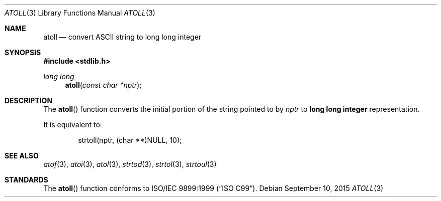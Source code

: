 .\" Copyright (c) 1990, 1991 The Regents of the University of California.
.\" All rights reserved.
.\"
.\" This code is derived from software contributed to Berkeley by
.\" the American National Standards Committee X3, on Information
.\" Processing Systems.
.\"
.\" Redistribution and use in source and binary forms, with or without
.\" modification, are permitted provided that the following conditions
.\" are met:
.\" 1. Redistributions of source code must retain the above copyright
.\"    notice, this list of conditions and the following disclaimer.
.\" 2. Redistributions in binary form must reproduce the above copyright
.\"    notice, this list of conditions and the following disclaimer in the
.\"    documentation and/or other materials provided with the distribution.
.\" 3. Neither the name of the University nor the names of its contributors
.\"    may be used to endorse or promote products derived from this software
.\"    without specific prior written permission.
.\"
.\" THIS SOFTWARE IS PROVIDED BY THE REGENTS AND CONTRIBUTORS ``AS IS'' AND
.\" ANY EXPRESS OR IMPLIED WARRANTIES, INCLUDING, BUT NOT LIMITED TO, THE
.\" IMPLIED WARRANTIES OF MERCHANTABILITY AND FITNESS FOR A PARTICULAR PURPOSE
.\" ARE DISCLAIMED.  IN NO EVENT SHALL THE REGENTS OR CONTRIBUTORS BE LIABLE
.\" FOR ANY DIRECT, INDIRECT, INCIDENTAL, SPECIAL, EXEMPLARY, OR CONSEQUENTIAL
.\" DAMAGES (INCLUDING, BUT NOT LIMITED TO, PROCUREMENT OF SUBSTITUTE GOODS
.\" OR SERVICES; LOSS OF USE, DATA, OR PROFITS; OR BUSINESS INTERRUPTION)
.\" HOWEVER CAUSED AND ON ANY THEORY OF LIABILITY, WHETHER IN CONTRACT, STRICT
.\" LIABILITY, OR TORT (INCLUDING NEGLIGENCE OR OTHERWISE) ARISING IN ANY WAY
.\" OUT OF THE USE OF THIS SOFTWARE, EVEN IF ADVISED OF THE POSSIBILITY OF
.\" SUCH DAMAGE.
.\"
.\"	$OpenBSD: atoll.3,v 1.8 2015/09/10 15:16:43 schwarze Exp $
.\"
.Dd $Mdocdate: September 10 2015 $
.Dt ATOLL 3
.Os
.Sh NAME
.Nm atoll
.Nd convert ASCII string to long long integer
.Sh SYNOPSIS
.In stdlib.h
.Ft long long
.Fn atoll "const char *nptr"
.Sh DESCRIPTION
The
.Fn atoll
function converts the initial portion of the string pointed to by
.Fa nptr
to
.Li long long integer
representation.
.Pp
It is equivalent to:
.Bd -literal -offset indent
strtoll(nptr, (char **)NULL, 10);
.Ed
.Sh SEE ALSO
.Xr atof 3 ,
.Xr atoi 3 ,
.Xr atol 3 ,
.Xr strtod 3 ,
.Xr strtol 3 ,
.Xr strtoul 3
.Sh STANDARDS
The
.Fn atoll
function conforms to
.St -isoC-99 .
